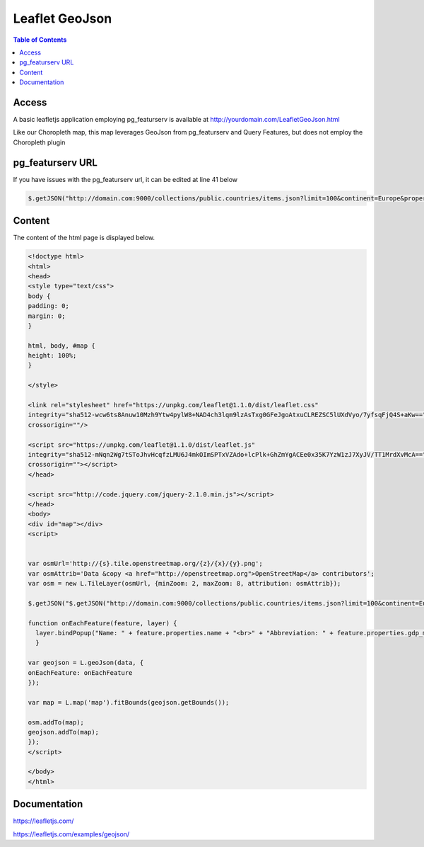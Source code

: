 
**********************
Leaflet GeoJson
**********************

.. contents:: Table of Contents


Access
=================

A basic leafletjs application employing pg_featurserv is available at http://yourdomain.com/LeafletGeoJson.html

.. image:: _static/leaflet-geojson-europe.png

Like our Choropleth map, this map leverages GeoJson from pg_featurserv and Query Features, but does not employ the Choropleth plugin

 
pg_featurserv URL
=================

If you have issues with the pg_featurserv url, it can be edited at line 41 below

.. code-block:: console

	$.getJSON("http://domain.com:9000/collections/public.countries/items.json?limit=100&continent=Europe&properties=name,gdp_md", function(data) {

	
Content
=========

The content of the html page is displayed below.

.. code-block:: console

	<!doctype html>
	<html>
	<head>
  	<style type="text/css">
    	body {
      	padding: 0;
      	margin: 0;
    	}

    	html, body, #map {
      	height: 100%;
    	}

  	</style>

	<link rel="stylesheet" href="https://unpkg.com/leaflet@1.1.0/dist/leaflet.css"
   	integrity="sha512-wcw6ts8Anuw10Mzh9Ytw4pylW8+NAD4ch3lqm9lzAsTxg0GFeJgoAtxuCLREZSC5lUXdVyo/7yfsqFjQ4S+aKw=="
   	crossorigin=""/>

    	<script src="https://unpkg.com/leaflet@1.1.0/dist/leaflet.js"
   	integrity="sha512-mNqn2Wg7tSToJhvHcqfzLMU6J4mkOImSPTxVZAdo+lcPlk+GhZmYgACEe0x35K7YzW1zJ7XyJV/TT1MrdXvMcA=="
   	crossorigin=""></script>
  	</head> 
  
	<script src="http://code.jquery.com/jquery-2.1.0.min.js"></script>
	</head>
	<body>
  	<div id="map"></div>
  	<script>


	var osmUrl='http://{s}.tile.openstreetmap.org/{z}/{x}/{y}.png';
  	var osmAttrib='Data &copy <a href="http://openstreetmap.org">OpenStreetMap</a> contributors';
  	var osm = new L.TileLayer(osmUrl, {minZoom: 2, maxZoom: 8, attribution: osmAttrib});
    
    	$.getJSON("$.getJSON("http://domain.com:9000/collections/public.countries/items.json?limit=100&continent=Europe&properties=name,gdp_md", function(data) {", function(data) {

    	function onEachFeature(feature, layer) {
          layer.bindPopup("Name: " + feature.properties.name + "<br>" + "Abbreviation: " + feature.properties.gdp_md);
  	  }   

    	var geojson = L.geoJson(data, {
      	onEachFeature: onEachFeature
    	});

    	var map = L.map('map').fitBounds(geojson.getBounds()); 
    
    	osm.addTo(map);
    	geojson.addTo(map);
  	});
  	</script>

	</body>
	</html>


Documentation
==============

https://leafletjs.com/

https://leafletjs.com/examples/geojson/
   
